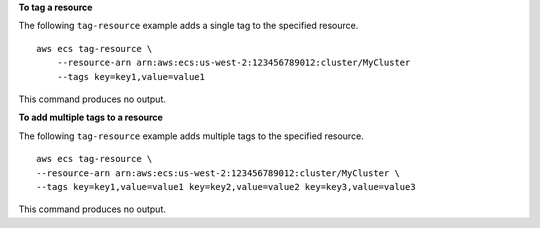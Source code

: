 **To tag a resource**

The following ``tag-resource`` example adds a single tag to the specified resource. ::

    aws ecs tag-resource \
        --resource-arn arn:aws:ecs:us-west-2:123456789012:cluster/MyCluster 
        --tags key=key1,value=value1

This command produces no output.

**To add multiple tags to a resource**

The following ``tag-resource`` example adds multiple tags to the specified resource. ::

    aws ecs tag-resource \
    --resource-arn arn:aws:ecs:us-west-2:123456789012:cluster/MyCluster \
    --tags key=key1,value=value1 key=key2,value=value2 key=key3,value=value3

This command produces no output.